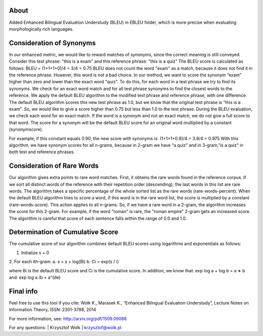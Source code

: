About
=====

Added Enhanced Bilingual Evaluation Understudy (BLEU) in EBLEU folder, which is more precise when evaluating  morphologically rich languages.

Consideration of Synonyms
=====

In our enhanced metric, we would like to reward matches of synonyms, since the correct
meaning is still conveyed.
Consider this test phrase: "this is a exam" and this reference phrase: "this is a quiz"
The BLEU score is calculated as follows:
BLEU = (1+1+1+0)/4 = 3/4 = 0.75
BLEU does not count the word "exam" as a match, because it does not find it in the reference
phrase. However, this word is not a bad choice. In our method, we want to score the synonym
“exam” higher than zero and lower than the exact word "quiz".
To do this, for each word in a test phrase we try to find its synonyms. We check for an exact
word match and for all test phrase synonyms to find the closest words to the reference.
We apply the default BLEU algorithm to the modified test phrase and reference phrase, with
one difference. The default BLEU algorithm scores this new test phrase as 1.0, but we know that
the original test phrase is "this is a exam". So, we would like to give a score higher than 0.75 but
less than 1.0 to the test phrase.
During the BLEU evaluation, we check each word for an exact match. If the word is a
synonym and not an exact match, we do not give a full score to that word. The score for a
synonym will be the default BLEU score for an original word multiplied by a constant (synonymscore).

For example, if this constant equals 0.90, the new score with synonyms is:
(1+1+1+0.9)/4 = 3.9/4 = 0.975
With this algorithm, we have synonym scores for all n-grams, because in 2-gram we have “a
quiz” and in 3-gram,”is a quiz” in both test and reference phrases.


Consideration of Rare Words
=====

Our algorithm gives extra points to rare word matches. First, it obtains the rare words found in
the reference corpus. If we sort all distinct words of the reference with their repetition order
(descending), the last words in this list are rare words. The algorithm takes a specific percentage
of the whole sorted list as the rare words (rare-words-percent).
When the default BLEU algorithm tries to score a word, if this word is in the rare word list,
the score is multiplied by a constant (rare-words-score). This action applies to all n-grams. So, if
we have a rare word in a 2-gram, the algorithm increases the score for this 2-gram. For example,
if the word "roman" is rare, the "roman empire" 2-gram gets an increased score. The algorithm is
careful that score of each sentence falls within the range of 0.0 and 1.0.

Determination of Cumulative Score
=====

The cumulative score of our algorithm combines default BLEU scores using logarithms and
exponentials as follows:

1. Initialize s = 0

2. For each ith-gram:
a. s = s + log(Bi)
b. Ci = exp(s / i)

where Bi is the default BLEU score and Ci is the cumulative score.
In addition, we know that:
exp log a + log b = a ∗ b
and:
exp log a /b = a^(de)

Final info
====

Feel free to use this tool if you cite:
Wołk K., Marasek K., “Enhanced Bilingual Evaluation Understudy”, Lecture Notes on Information Theory, ISSN: 2301-3788, 2014

For more information, see: http://arxiv.org/pdf/1509.09088

For any questions:
| Krzysztof Wolk
| krzysztof@wolk.pl
